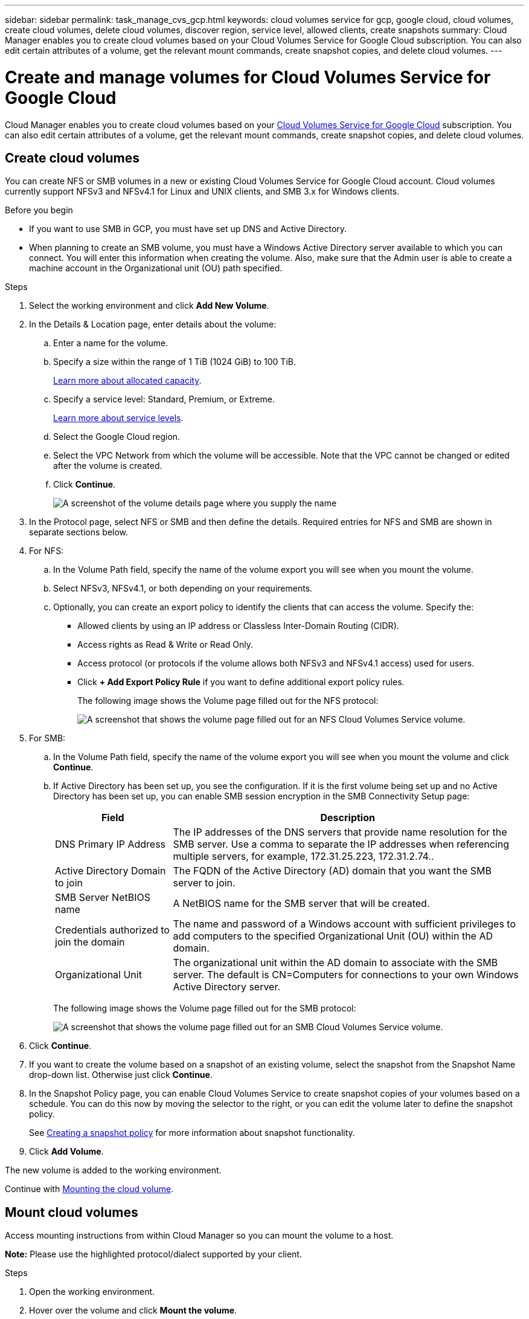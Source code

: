 ---
sidebar: sidebar
permalink: task_manage_cvs_gcp.html
keywords: cloud volumes service for gcp, google cloud, cloud volumes, create cloud volumes, delete cloud volumes, discover region, service level, allowed clients, create snapshots
summary: Cloud Manager enables you to create cloud volumes based on your Cloud Volumes Service for Google Cloud subscription. You can also edit certain attributes of a volume, get the relevant mount commands, create snapshot copies, and delete cloud volumes.
---

= Create and manage volumes for Cloud Volumes Service for Google Cloud
:hardbreaks:
:nofooter:
:icons: font
:linkattrs:
:imagesdir: ./media/

[.lead]
Cloud Manager enables you to create cloud volumes based on your link:https://console.cloud.google.com/marketplace/product/endpoints/cloudvolumesgcp-api.netapp.com?q=cloud%20volumes%20service[Cloud Volumes Service for Google Cloud^] subscription. You can also edit certain attributes of a volume, get the relevant mount commands, create snapshot copies, and delete cloud volumes.

== Create cloud volumes

You can create NFS or SMB volumes in a new or existing Cloud Volumes Service for Google Cloud account. Cloud volumes currently support NFSv3 and NFSv4.1 for Linux and UNIX clients, and SMB 3.x for Windows clients.

.Before you begin

* If you want to use SMB in GCP, you must have set up DNS and Active Directory.

* When planning to create an SMB volume, you must have a Windows Active Directory server available to which you can connect. You will enter this information when creating the volume. Also, make sure that the Admin user is able to create a machine account in the Organizational unit (OU) path specified.

.Steps

. Select the working environment and click *Add New Volume*.

. In the Details & Location page, enter details about the volume:
.. Enter a name for the volume.
.. Specify a size within the range of 1 TiB (1024 GiB) to 100 TiB.
+
link:https://cloud.google.com/solutions/partners/netapp-cloud-volumes/selecting-the-appropriate-service-level-and-allocated-capacity-for-netapp-cloud-volumes-service#allocated_capacity[Learn more about allocated capacity^].
.. Specify a service level: Standard, Premium, or Extreme.
+
link:https://cloud.google.com/solutions/partners/netapp-cloud-volumes/selecting-the-appropriate-service-level-and-allocated-capacity-for-netapp-cloud-volumes-service#service_levels[Learn more about service levels^].
.. Select the Google Cloud region.
.. Select the VPC Network from which the volume will be accessible. Note that the VPC cannot be changed or edited after the volume is created.
.. Click *Continue*.
+
image:screenshot_cvs_gcp_vol_details_page.png[A screenshot of the volume details page where you supply the name, size, and service level]

. In the Protocol page, select NFS or SMB and then define the details. Required entries for NFS and SMB are shown in separate sections below.

. For NFS:
.. In the Volume Path field, specify the name of the volume export you will see when you mount the volume.
.. Select NFSv3, NFSv4.1, or both depending on your requirements.
.. Optionally, you can create an export policy to identify the clients that can access the volume. Specify the:
* Allowed clients by using an IP address or Classless Inter-Domain Routing (CIDR).
* Access rights as Read & Write or Read Only.
* Access protocol (or protocols if the volume allows both NFSv3 and NFSv4.1 access) used for users.
* Click *+ Add Export Policy Rule* if you want to define additional export policy rules.
+
The following image shows the Volume page filled out for the NFS protocol:
+
image:screenshot_cvs_gcp_nfs_details.png[A screenshot that shows the volume page filled out for an NFS Cloud Volumes Service volume.]

. For SMB:
.. In the Volume Path field, specify the name of the volume export you will see when you mount the volume and click *Continue*.
.. If Active Directory has been set up, you see the configuration. If it is the first volume being set up and no Active Directory has been set up, you can enable SMB session encryption in the SMB Connectivity Setup page:
+
[cols=2*,options="header",cols="25,75"]
|===
| Field
| Description

| DNS Primary IP Address | The IP addresses of the DNS servers that provide name resolution for the SMB server. Use a comma to separate the IP addresses when referencing multiple servers, for example, 172.31.25.223, 172.31.2.74..

| Active Directory Domain to join | The FQDN of the Active Directory (AD) domain that you want the SMB server to join.

| SMB Server NetBIOS name | A NetBIOS name for the SMB server that will be created.

| Credentials authorized to join the domain | The name and password of a Windows account with sufficient privileges to add computers to the specified Organizational Unit (OU) within the AD domain.

| Organizational Unit | The organizational unit within the AD domain to associate with the SMB server. The default is CN=Computers for connections to your own Windows Active Directory server.

|===
+
The following image shows the Volume page filled out for the SMB protocol:
+
image:screenshot_cvs_smb_details.png[A screenshot that shows the volume page filled out for an SMB Cloud Volumes Service volume.]

. Click *Continue*.

. If you want to create the volume based on a snapshot of an existing volume, select the snapshot from the Snapshot Name drop-down list. Otherwise just click *Continue*.

. In the Snapshot Policy page, you can enable Cloud Volumes Service to create snapshot copies of your volumes based on a schedule. You can do this now by moving the selector to the right, or you can edit the volume later to define the snapshot policy.
+
See link:task_manage_cloud_volumes_gcp_snapshots.html#create_or_modify_a_snapshot_policy[Creating a snapshot policy^] for more information about snapshot functionality.

. Click *Add Volume*.

The new volume is added to the working environment.

Continue with link:task_manage_cvs_gcp.html#mount-the-cloud-volume[Mounting the cloud volume].

== Mount cloud volumes

Access mounting instructions from within Cloud Manager so you can mount the volume to a host.

*Note:* Please use the highlighted protocol/dialect supported by your client.

.Steps
. Open the working environment.
. Hover over the volume and click *Mount the volume*.
+
NFS and SMB volumes display mount instructions for that protocol.
. Hover over the commands and copy them to your clipboard to make this process easier. Just add the destination directory/mount point at the end of the command.
+
*NFS example:*
+
image:screenshot_cvs_aws_nfs_mount.png[Mount instructions for NFS volumes]
+
The maximum I/O size defined by the `rsize` and `wsize` options is 1048576, however 65536 is the recommended default for most use cases.
+
Note that Linux clients will default to NFSv4.1 unless the version is specified with the `vers=<nfs_version>` option.
+
*SMB example:*
+
image:screenshot_cvs_aws_smb_mount.png[Mount instructions for SMB volumes]
. Map your network drive by following the mount instructions for your instance.
+
After completing the steps in the mount instructions, you have successfully mounted the cloud volume to your GCP instance.

== Manage existing volumes

You can manage existing volumes as your storage needs change. You can view, edit, restore, and delete volumes.

.Steps

. Open the working environment.
. Hover over the volume.
+
image:screenshot_cvs_gcp_volume_hover_menu.png[A screenshot of the volume hover menu that allows you to perform volume tasks]
. Manage your volumes:
+
[cols=2*,options="header",cols="30,70"]
|===

| Task
| Action

| View information about a volume | Click *Info*.

| Edit a volume (including snapshot policy)
a|
.. Click *Edit*.
.. Modify the volume's properties and then click *Update*.

| Get the NFS or SMB mount command
a|
.. Click *Mount the volume*.
.. Click *Copy* to copy the command(s).

| Create a Snapshot copy on demand
a|
.. Click *Create a Snapshot copy*.
.. Change the name, if needed, and then click *Create*.

| Replace the volume with the contents of a Snapshot copy
a|
.. Click *Revert volume to snapshot*.
.. Select a Snapshot copy and click *Restore*.

| Delete a Snapshot copy
a|
.. Click *Delete a Snapshot copy*.
.. Select the snapshot and click *Delete*.
.. Click *Delete* again when prompted to confirm.

| Delete a volume
a|
.. Unmount the volume from all clients:
* On Linux clients, use the `umount` command.
* On Windows clients, click *Disconnect network drive*.
.. Select a volume, and then click *Delete*.
.. Click *Delete* again to confirm.

|===

== Remove Cloud Volumes Service from Cloud Manager

You can remove a Cloud Volumes Service for Google Cloud subscription and all existing volumes from Cloud Manager. The volumes are not deleted, they are just removed from the Cloud Manager interface.

.Steps
 . Open the working environment.
 . Click the image:screenshot_gallery_options.gif[] button at the top of the page and click *Remove Cloud Volumes Service*.
. In the confirmation dialog box, click *Remove*.

== Manage Active Directory configuration

If you change your DNS servers or Active Directory domain, you need to modify the SMB server in Cloud Volumes Services so that it can continue to serve storage to clients.

.Steps
. Open the working environment.
. Click the image:screenshot_gallery_options.gif[] button at the top of the page and click *Manage Active Directory*.
If no Active Directory is configured, you can add one now. If one is configured, you can modify or delete the settings using the image:screenshot_gallery_options.gif[] button.
. Specify the settings for the SMB server:
+
[cols=2*,options="header",cols="25,75"]
|===
| Field
| Description

| DNS Primary IP Address | The IP addresses of the DNS servers that provide name resolution for the SMB server. Use a comma to separate the IP addresses when referencing multiple servers, for example, 172.31.25.223, 172.31.2.74.

| Active Directory Domain to join | The FQDN of the Active Directory (AD) domain that you want the SMB server to join.

| SMB Server NetBIOS name | A NetBIOS name for the SMB server that will be created.

| Credentials authorized to join the domain | The name and password of a Windows account with sufficient privileges to add computers to the specified Organizational Unit (OU) within the AD domain.

| Organizational Unit | The organizational unit within the AD domain to associate with the SMB server. The default is CN=Computers for connections to your own Windows Active Directory server.

|===
. Click *Save* to save your settings.
